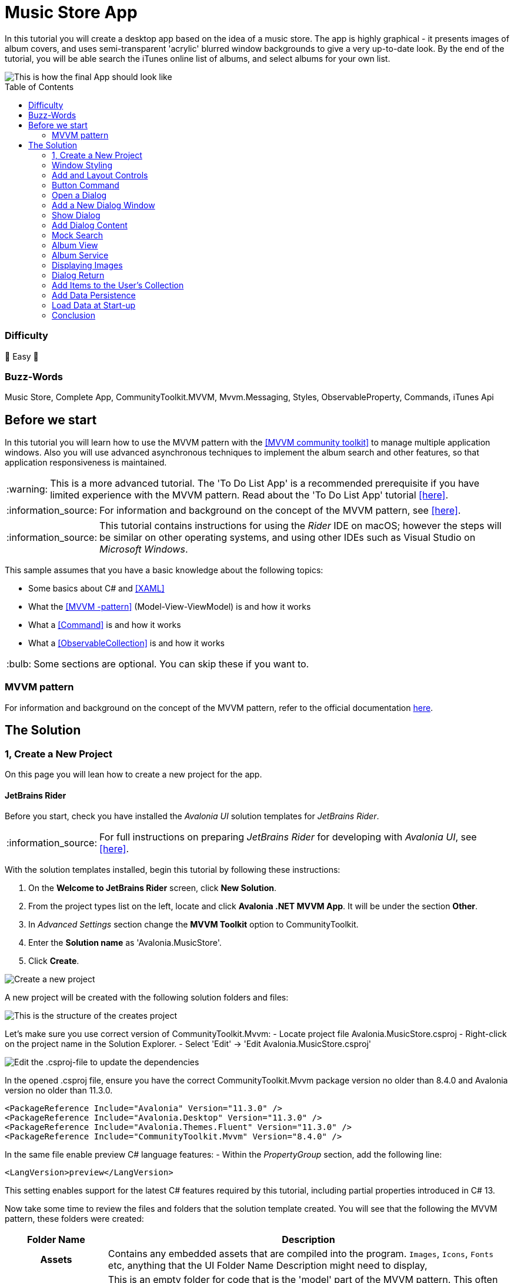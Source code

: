 = Music Store App
// --- D O N ' T    T O U C H   T H I S    S E C T I O N ---
:toc:
:toc-placement!:
:tip-caption: :bulb:
:note-caption: :information_source:
:important-caption: :heavy_exclamation_mark:
:caution-caption: :fire:
:warning-caption: :warning:
// ----------------------------------------------------------



// Write a short summary here what this examples does
In this tutorial you will create a desktop app based on the idea of a music store.  The app is highly graphical - it presents images of album covers, and uses semi-transparent 'acrylic' blurred window backgrounds to give a very up-to-date look. By the end of the tutorial, you will be able search the iTunes online list of albums, and select albums for your own list.

[[final_result,finished app]]
image::_docs/initial_preview.png[This is how the final App should look like]

// --- D O N ' T    T O U C H   T H I S    S E C T I O N ---
toc::[]
// ---------------------------------------------------------


=== Difficulty
// Choose one of the below difficulties. You can just delete the ones you don't need.

🐥 Easy 🐥



=== Buzz-Words

// Write some buzz-words here. You can separate them by ", "

Music Store, Complete App, CommunityToolkit.MVVM, Mvvm.Messaging, Styles, ObservableProperty, Commands, iTunes Api


== Before we start

In this tutorial you will learn how to use the MVVM pattern with the https://learn.microsoft.com/en-us/dotnet/communitytoolkit/mvvm/[[MVVM community toolkit\]] to manage multiple application windows. Also you will use advanced asynchronous techniques to implement the album search and other features, so that application responsiveness is maintained.

WARNING: This is a more advanced tutorial. The 'To Do List App' is a recommended prerequisite if you have limited experience with the MVVM pattern. Read about the 'To Do List App' tutorial link:../../CompleteApps/SimpleToDoList[[here\]].

NOTE: For information and background on the concept of the MVVM pattern, see https://docs.avaloniaui.net/docs/concepts/the-mvvm-pattern/[[here\]].

NOTE: This tutorial contains instructions for using the _Rider_ IDE on macOS; however the steps will be similar on other operating systems, and using other IDEs such as Visual Studio on _Microsoft Windows_.

This sample assumes that you have a basic knowledge about the following topics:

- Some basics about C# and https://docs.avaloniaui.net/docs/get-started/test-drive/[[XAML\]]
- What the link:../../MVVM/BasicMvvmSample[[MVVM -pattern\]] (Model-View-ViewModel) is and how it works
- What a link:../../MVVM/CommandSample[[Command\]] is and how it works
- What a link:https://learn.microsoft.com/en-us/dotnet/api/system.collections.objectmodel.observablecollection-1?view=net-8.0[[ObservableCollection\]] is and how it works

TIP: Some sections are optional. You can skip these if you want to.




// _______ FORMER DOCS::



=== MVVM pattern
For information and background on the concept of the MVVM pattern, refer to the official documentation link:https://docs.avaloniaui.net/docs/concepts/the-mvvm-pattern/[here].


// -- End Former docs
== The Solution

=== 1, Create a New Project

On this page you will lean how to create a new project for the app.

==== JetBrains Rider

Before you start, check you have installed the _Avalonia UI_ solution templates for _JetBrains Rider_.

NOTE: For full instructions on preparing _JetBrains Rider_ for developing with _Avalonia UI_, see https://docs.avaloniaui.net/docs/reference/jetbrains-rider-ide/jetbrains-rider-setup[[here\]].

With the solution templates installed, begin this tutorial by following these instructions:

. On the **Welcome to JetBrains Rider** screen, click **New Solution**.
. From the project types list on the left, locate and click **Avalonia .NET MVVM App**. It will be under the section **Other**.
. In _Advanced Settings_ section change the **MVVM Toolkit** option to CommunityToolkit.
. Enter the **Solution name** as 'Avalonia.MusicStore'.
. Click **Create**.

image::_docs/1_rider_new_proj.png[Create a new project]

A new project will be created with the following solution folders and files:

image::_docs/2_rider_proj_structure.png[This is the structure of the creates project]

Let's make sure you use correct version of CommunityToolkit.Mvvm:
 - Locate project file Avalonia.MusicStore.csproj
 - Right-click on the project name in the Solution Explorer.
 - Select 'Edit' -> 'Edit Avalonia.MusicStore.csproj'

image::_docs/3_rider_update_dependencies.png[Edit the .csproj-file to update the dependencies]

[[prepare-project-for-partial-properties, Setup the project]]
In the opened .csproj file, ensure you have the correct CommunityToolkit.Mvvm package version no older than 8.4.0 and 
Avalonia version no older than 11.3.0.
```xml
<PackageReference Include="Avalonia" Version="11.3.0" />
<PackageReference Include="Avalonia.Desktop" Version="11.3.0" />
<PackageReference Include="Avalonia.Themes.Fluent" Version="11.3.0" />
<PackageReference Include="CommunityToolkit.Mvvm" Version="8.4.0" />
```
In the same file enable preview C# language features:
- Within the _PropertyGroup_ section, add the following line:
```xml
<LangVersion>preview</LangVersion>
```

// TODO: We may want to use nuget package manager here. Need to review this later.  

This setting enables support for the latest C# features required by this tutorial, including partial properties introduced in C# 13.

Now take some time to review the files and folders that the solution template created. You will see that the following the MVVM pattern, these folders were created:

[cols="20h,~"]
|===
| Folder Name |Description 

|Assets
|Contains any embedded assets that are compiled into the program. `Images`, `Icons`, `Fonts` etc, anything that the UI 
Folder Name	Description
might need to display,

|Models
|This is an empty folder for code that is the 'model' part of the MVVM pattern. This often contains everything else the app needs that is not part of the UI. For example: interaction with a database, Web API, or  interfaces with a hardware device. 

|View Models
|This is a folder for all the view models in the project, and it already contains an example. View models contain the application logic in the MVVM pattern. For example: a button is enabled only when the user has typed something; or open a dialog when the user clicks here; or show an error if the user enters too high a number type of logic in this input.

|Views
|This is a folder for all the views in the project, and it already contains the view for the application main window. Views in the MVVM pattern contain only the presentation for the application; that is layout and form, fonts, colors, icons and images. In MVVM they have only enough code to link them to the view model layer. In _Avalonia UI_ there is only enough code to manage windows and dialogs here.
|===


NOTE: To explore the concepts behind the MVVM pattern, and when is appropriate to use it, see https://docs.avaloniaui.net/docs/concepts/the-mvvm-pattern/[[Avalonia-docs\]]

The solution template has created enough files for the application to run. You will meet all of these during the rest of this tutorial.   

==== Run the Project

Press the debug button ( image:_docs/4_rider_debug_button.png[Debug Button] ) top-right of the IDE to compile and run the project.

This will show a window that looks like:

image::_docs/5_first_run.png[First run]

It is a little plain - but you now have a running application, and a blank canvas to start developing with. On the next page you will learn how to add a modern-looking acrylic blur dark background.

=== Window Styling

Now, you will make the main window look modern by applying a dark theme, and an acrylic blur to the window background.

==== Dark Mode

Follow this procedure to style the main window in 'dark' mode:

- Stop the app if it is still running.
- Locate and open the file **App.axaml**.
- In the XAML, change the `RequestedThemeVariant` attribute in the `<Application>` element from "Default" to "Dark"

```xml
<Application ...
    RequestedThemeVariant="Dark">
```

- Now locate and open the **MainWindow.axaml** file in the **/Views** folder.

NOTE: Notice that the preview pane is still showing the window in 'light' mode. The application will require a rebuild for the new mode to show in the preview pane. 

- Click **Build Startup Project** on the **Build** menu.

The preview pane now changes to the dark mode.

image:_docs/6_DarkMode.png[Previewer showing the dark mode]

==== Acrylic Blur

Follow this procedure to style the background of the main window with an acrylic blur:

- Locate and open the **MainWindow.axaml** file in the **/Views** folder.
- Find the end of the opening tag of the `<Window>` element.
- After the `Title="Avalonia.MusicStore"` attribute, add two new attributes as follows:

```xml
<Window ...
        Title="Avalonia.MusicStore"

        TransparencyLevelHint="AcrylicBlur"
        Background="Transparent">
```

- To apply the acrylic effect to the whole window, replace the `<TextBlock>` element in the content zone of the main window with the following XAML for a panel:

```xml
<Window ... >
       <Panel>
           <ExperimentalAcrylicBorder IsHitTestVisible="False">
               <ExperimentalAcrylicBorder.Material>
                   <ExperimentalAcrylicMaterial
                       BackgroundSource="Digger"
                       TintColor="Black"
                       TintOpacity="1"
                       MaterialOpacity="0.65" />
               </ExperimentalAcrylicBorder.Material>
           </ExperimentalAcrylicBorder>
       </Panel>
   </Window>
```

- Click **Debug** (top right of the IDE) to compile and run the project.

image:_docs/7_AcrylicBlur.png[Acrylic materia applied]

Notice that, as expected, the acrylic window effect covers the content zone of the main window. However the effect does not yet extend to the title bar.

WARNING: Note that _Linux_ users can not yet take advantage of the following code due to limitations of the X11 version. The tutorial code will run and the window will still work on _Linux_, but the full effect will not be realised.

Follow this procedure to extend the acrylic blur effect onto the title bar:

- Stop the app if is still running.
- Find the end of the opening tag of the `<Window>` element again.
- Add the `ExtendClientAreaToDecorationsHint` attribute as shown:

```xml
   <Window ...
           TransparencyLevelHint="AcrylicBlur"
           Background="Transparent"

           ExtendClientAreaToDecorationsHint="True">
```

- Click **Debug** to compile and run the project.

image:_docs/8_FullAcrylicWindow.png[Fully acrylic window]

Now you have the acrylic blur effect extending into the title bar.



=== Add and Layout Controls

The main window of the app will eventually show a list of album covers in the user's collection, with a button at its top-right corner to allow the user to add a new album. The button will open a search dialog window to find new albums to add.

On this page you will learn how to layout the main window so that the button appears at its top-right corner, as required.

==== Button Layout

To display a button in the content zone of the main window, follow this procedure:

- Stop the app if it is still running.
- Locate and open the **MainWindow.axaml** file.
- Inside the panel element, add the following XAML for a button. The panel XAML should look like this:

```xml
<Panel>
    <ExperimentalAcrylicBorder IsHitTestVisible="False">
        <ExperimentalAcrylicBorder.Material>
            <ExperimentalAcrylicMaterial
                 BackgroundSource="Digger"
                 TintColor="Black"
                 TintOpacity="1"
                 MaterialOpacity="0.65" />
        </ExperimentalAcrylicBorder.Material>
     </ExperimentalAcrylicBorder>

     <Button Content="Buy Music"/>
</Panel>
```

- Click **Debug** to compile and run the project.

image:_docs/9_Button_added_but_wrong_location.png[Added the button to buy new music.]

You will see the button, but it is in the default position and not at the top-right of the window as required.

Follow this procedure to position the button correctly:

- Stop the app if it is still running
- Wrap the button element in a new panel element.
- Add a margin attribute to the new panel element, with a value of 40. 
- Add horizontal and vertical alignment attributes to the button element, as shown:

```xml
<Panel Margin="40">
  <Button Content="Buy Music" 
          HorizontalAlignment="Right" VerticalAlignment="Top" />
</Panel>
```

You should see all these changes reflected in the preview pane as you add them.

==== Button Icon

Have a look back at the image of the <<final_result>>. You will see that the button shows an icon, and not text (as it currently does). This is actually the Microsoft Store icon from the Fluent Icons collection, and _Avalonia UI_ has definitions for all these for you to use.

To use the Microsoft Store icon, follow this procedure:

- Navigate to the _Avalonia UI_ _GitHub_ to find the list of Fluent Icons at https://avaloniaui.github.io/icons.html
- Use your browser's text search to locate the name of the icon 'store\_microsoft\_regular'. There should be some code similar to:

```xml
<StreamGeometry x:Key="store_microsoft_regular">M11.5 9.5V13H8V9.5H11.5Z M11.5 17.5V14H8V17.5H11.5Z M16 9.5V13H12.5V9.5H16Z M16 17.5V14H12.5V17.5H16Z M8 6V3.75C8 2.7835 8.7835 2 9.75 2H14.25C15.2165 2 16 2.7835 16 3.75V6H21.25C21.6642 6 22 6.33579 22 6.75V18.25C22 19.7688 20.7688 21 19.25 21H4.75C3.23122 21 2 19.7688 2 18.25V6.75C2 6.33579 2.33579 6 2.75 6H8ZM9.5 3.75V6H14.5V3.75C14.5 3.61193 14.3881 3.5 14.25 3.5H9.75C9.61193 3.5 9.5 3.61193 9.5 3.75ZM3.5 18.25C3.5 18.9404 4.05964 19.5 4.75 19.5H19.25C19.9404 19.5 20.5 18.9404 20.5 18.25V7.5H3.5V18.25Z</StreamGeometry>
```

- Copy all of the code for the icon.
- In the Rider solution explorer, right-click the project.
- Click **Add**, then click  **Avalonia Resources**

// TODO: <p><img className="image-medium-zoom" src={MusicStoreAddStylesScreenshot} alt="" /></p>

- Enter the **Name** 'Icons', press enter.
- Locate and open the new **Icons.axaml** file that is created. The XAML will look like this:

```xml
<ResourceDictionary xmlns="https://github.com/avaloniaui"
                    xmlns:x="http://schemas.microsoft.com/winfx/2006/xaml">
    <Design.PreviewWith>
        <!-- Here we can add some controls for the previewer -->
    </Design.PreviewWith>
    
    <!-- Add the resources here. -->

</ResourceDictionary>
```

- Paste your icon code inside the `<ResourceDictionary>`. 

TIP: Remember that each node needs the `x:Key` provided. 

The icons file now looks like this:

```xml
<ResourceDictionary xmlns="https://github.com/avaloniaui"
                    xmlns:x="http://schemas.microsoft.com/winfx/2006/xaml">
    <Design.PreviewWith>
        <Border Padding="20">
            <StackPanel Spacing="5">
                <PathIcon Data="{StaticResource store_microsoft_regular}"></PathIcon>
                <PathIcon Data="{StaticResource music_regular}"></PathIcon>
            </StackPanel>
        </Border>
    </Design.PreviewWith>
    
    <StreamGeometry x:Key="store_microsoft_regular"> [ ... Add the path data here ... ] </StreamGeometry>
    <StreamGeometry x:Key="music_regular"> [ ... Add the path data here ... ] </StreamGeometry>
    
</ResourceDictionary>
```

TIP: Most of the time the path can be also copied from any svg-path.

With a new icons file prepared, you must now include it in your app.

Follow this procedure to include the icons file:

- Locate and open the **App.axaml** file.
- Add a `<ResourceDictionary>` element with a `<ResourceInclude>` as shown:

```xml
<Application.Resources>
    <ResourceDictionary>
        <ResourceDictionary.MergedDictionaries>
            <ResourceInclude Source="avares://Avalonia.MusicStore/Icons.axaml" />            
        </ResourceDictionary.MergedDictionaries>
    </ResourceDictionary>
</Application.Resources>
```

You need to build the application so that the icons become available to the preview pane.

To change the button from text to icon content, follow this procedure:

- Locate and open the **MainWindow.axaml** file.
- Alter the XAML for the button, as shown:

```xml
<Button HorizontalAlignment="Right" VerticalAlignment="Top">       
    <PathIcon Data="{StaticResource store_microsoft_regular}" /> 
</Button>
```

- Click **Debug** to compile and run the project.

image:_docs/10_Button_with_icon.png[Button with icon]

=== Button Command

So far in this tutorial, you have altered only files from the view part of the MVVM pattern (for the main window and app). In this section you will learn how to link the button in the view for the main window, to a command in the view model. This will cause user interaction with the view (in this case a button click) to have an effect in the application logic of the view model.

When you develop with _Avalonia UI_ and the MVVM pattern, the solution template will give you a choice of MVVM toolkits. This tutorial now uses _CommunityToolkit.Mvvm_, and the solution template has already added the necessary packages.

==== RelayCommand

The first step in linking the view and view model is to make the view model able to accept a command. You will achieve this by adding a method to the main window view model and decorating it with the `[RelayCommand]` attribute, which will generate a bindable `ICommand` property, which can be referenced from your view.
Follow this procedure:

- Stop the app if it is still running.
- Locate and open the **MainWindowViewModel.cs** file in the **/ViewModels** folder.
- Delete the existing content of the class, and add the code shown:

```csharp
using CommunityToolkit.Mvvm.ComponentModel;
using CommunityToolkit.Mvvm.Input;
using System.Threading.Tasks;

namespace Avalonia.MusicStore.ViewModels
{
    public partial class MainViewModel : ObservableObject
    {
        public MainViewModel()
        {
            // ViewModel initialization logic.
        }

        [RelayCommand]
        private async Task AddAlbumAsync()
        {
            // Code here will be executed when the button is clicked.
        }
    }
}
```
==== How it works
The `[RelayCommand]` attribute generates a public property for you at compile time named `AddAlbumCommand`, which implements `ICommand`.

This means that even though you only wrote a method named `AddAlbumAsync`, Avalonia's data-binding system can bind directly to `AddAlbumCommand` in your AXAML — without you writing any boilerplate command logic.

- Now place a debug breakpoint at the opening curly brace inside the `AddAlbumAsync()` method.

To complete the link from the view to your new `AddAlbumAsync` view model property, you will add a data binding to the button.

NOTE: For more information about the concept of data binding, see https://docs.avaloniaui.net/docs/basics/data/data-binding[[here\]].

To add the button data binding, follow this procedure:

- Locate and open the **MainWindow.axaml** file.
- Find the XAML for the button and add the command attribute and binding, as shown:

```xml
<Button HorizontalAlignment="Right" VerticalAlignment="Top"
        Command="{Binding AddAlbumCommand}">
    <PathIcon Data="{StaticResource store_microsoft_regular}"/>
</Button>
```

==== Why it is `AddAlbumCommand`?
The `[RelayCommand]` attribute automatically generates command properties based on your method names. If your method name ends with _Async_, the generator removes the _Async_ suffix and appends _Command_ to form the property name.
If the method returns a Task, `[RelayCommand]` automatically generates an `IAsyncRelayCommand` instead of a regular `IRelayCommand`, giving you full support for asynchronous execution.
This means:
- If your method is named `AddAlbumAsync`, the generated property will be called `AddAlbumCommand`.
- If your method is named `AddAlbum`, it also becomes `AddAlbumCommand`.

NOTE: Learn more about asynchronous `RelayCommand` generation in https://learn.microsoft.com/en-us/dotnet/communitytoolkit/mvvm/generators/relaycommand#asynchronous-commands[[the official docs\]].

The `Command` property of an _Avalonia UI_ button determines what happens when the button is clicked. In this case it binds to the `AddAlbumCommand` generated in your view model, causing the `AddAlbumAsync` method to run.

- Click **Debug** to compile and run the project.
- Click the icon button.

You will see the app stop executing at the breakpoint you previously set in the view model.


=== Open a Dialog

On this page you will learn how to open dialog window in your app and exchange data between windows using Mvvm.Messaging. The dialog will be used to search for and select an album to add to a list in the main window.

Several messages will be used in your app:

PurchaseAlbumMessage:: sent by the main view model to request the dialog window be shown and await a result.
MusicStoreClosedMessage:: sent by the dialog's view model when the user selects an album, to return the result and close the dialog.
CheckAlbumAlreadyExistsMessage:: sent by the dialog's view model before sending the `MusicStoreClosedMessage` to the main view model in order to make sure the album is not yet present. This part is optional 
NotificationMessage:: sent by the main view model to display a notification, for example when an album was bought successfully. This part is optional.

Below is a diagram showing the message flow between the components that you are going to implement in the next steps:

// Todo: think about this part further. Maybe a SVG is better suited? 
```mermaid
graph TD;
    A[MainWindowViewModel] -->|Send PurchaseAlbumMessage| B(MainWindow)
    B -->|Show MusicStoreWindow<br>await AlbumViewModel| C[MusicStoreWindow]
    C -->|BuyMusic| D[MusicStoreViewModel]
    D -->|Send MusicStoreClosedMessage<br>with SelectedAlbum| C
    C -->|Close dialog<br>return SelectedAlbum| B
    B -->|Reply with AlbumViewModel| A
```

=== Add a New Dialog Window

There is nothing special about a window view file that makes it into a dialog; that is up to the way in which the window is controlled by the app. You will use Avalonia UI features and _CommunityToolkit.Mvvm_ to manage this. So the first step is to create a new window for the app.

To create a new window, follow this procedure:

- Stop the app if it is still running.
- In the solution explorer, right-click the **/Views** folder and then click **Add**.
- Click **Avalonia Window**.
- When prompted for the name, type 'MusicStoreWindow'
- Press enter.

image:_docs/11_add_new_window.png[Add a new window]

==== Dialog Window Styling

To style the new dialog window so that it matches the main window, follow this procedure:

- Locate and open the **MusicStoreWindow.axaml** file.
- Change this code as follows to add the acrylic blur background, extended into the title bar (as before) as shown:

```xml
<Window xmlns="https://github.com/avaloniaui"
        xmlns:x="http://schemas.microsoft.com/winfx/2006/xaml"
        xmlns:d="http://schemas.microsoft.com/expression/blend/2008"
        xmlns:mc="http://schemas.openxmlformats.org/markup-compatibility/2006"
        mc:Ignorable="d" d:DesignWidth="800" d:DesignHeight="450"
        x:Class="Avalonia.MusicStore.Views.MusicStoreWindow"
        Title="MusicStoreWindow"
        TransparencyLevelHint="AcrylicBlur"
        ExtendClientAreaToDecorationsHint="True">
    <Panel>
        <ExperimentalAcrylicBorder IsHitTestVisible="False">
            <ExperimentalAcrylicBorder.Material>
                <ExperimentalAcrylicMaterial
                    BackgroundSource="Digger"
                    TintColor="Black"
                    TintOpacity="1"
                    MaterialOpacity="0.65" />
            </ExperimentalAcrylicBorder.Material>
        </ExperimentalAcrylicBorder>

        <Panel Margin="40">

        </Panel>
    </Panel>
</Window>
```

==== Dialog Input and Output

The application logic for the dialog will be controlled by its own view model. This will be created and linked to the dialog window view whenever the dialog is to be shown.

Similarly, the result of the users interaction with the dialog will eventually have to be passed back to the application logic for the main window for processing.

At this stage you will create two empty view model classes to act as placeholders for the dialog view model, and the dialog return (selected album) object. To create these view models, follow this procedure:

- In the solution explorer, right-click the **/ViewModels** folder and then click **Add**.
- Click **Class**.
- Name the class 'MusicStoreViewModel' and click **Add**.
- Right-click again the **/ViewModels** folder and then click **Add** a second time.
- Click **Class**.
- Name the class 'AlbumViewModel' and click **Add**.

=== Show Dialog

Now that you have a new window `MusicStoreWindow` and the corresponding view models `MusicStoreViewModel` and `AlbumViewModel`.
You are going to complete the logic so that:

* The main window view model sends a message requesting the dialog to be shown.
* The main window view receives that message, opens the dialog, and returns the result.

Below is how this works step-by-step using the CommunityToolkit.Mvvm messaging API.

==== Define the PurchaseAlbumMessage
- In the project root directory create new folder **/Messages** 
- In the newly created **/Messages** folder add a class **PurchaseAlbumMessage**.

First, you are going to define a message class called `PurchaseAlbumMessage` that carries an `AlbumViewModel` response. 
This message will be sent by the view model when it needs to show the dialog.

- Open **PurchaseAlbumMessage.cs** and add the following code there:

```csharp
using Avalonia.MusicStore.ViewModels;
using CommunityToolkit.Mvvm.Messaging.Messages;

namespace Avalonia.MusicStore.Messages;

public class PurchaseAlbumMessage : AsyncRequestMessage<AlbumViewModel?>;

```
_`AsyncRequestMessage<T>`_ lets you send a request and await a reply of type T (in our case, AlbumViewModel?).

==== Register the Message Handler in  MainWindow
In _MainWindow.axaml.cs_ register a handler for `PurchaseAlbumMessage`. This handler runs whenever the view model sends that message. Its job is to:

- Create the dialog window.
- Assign `MusicStoreViewModel` as its DataContext.
- Call `ShowDialog<AlbumViewModel?>` and pass the result back via m.Reply(...).

Open _MainWindow.axaml.cs_ and add the following code into MainWindow constructor:
```csharp
        public MainWindow()
        {
            InitializeComponent();

            if (Design.IsDesignMode)
                return;
            
            // Whenever 'Send(new PurchaseAlbumMessage())' is called, invoke this callback on the MainWindow instance:
            WeakReferenceMessenger.Default.Register<MainWindow, PurchaseAlbumMessage>(this, static (w, m) =>
            {
                // Create an instance of MusicStoreWindow and set MusicStoreViewModel as its DataContext.
                var dialog = new MusicStoreWindow
                {
                    DataContext = new MusicStoreViewModel()
                };
                // Show dialog window and reply with returned AlbumViewModel or null when the dialog is closed.
                m.Reply(dialog.ShowDialog<AlbumViewModel?>(w));
            });
        }
```

==== Send the Message from the ViewModel
Now, update the `AddAlbumAsync()` method inside `MainWindowViewModel` to send `PurchaseAlbumMessage` when the user clicks on the store button.
- Open **MainWindowViewModel.cs**
- Locate the `AddAlbumAsync()` method that we added in the previous steps.
- Edit `AddAlbumAsync()` as shown:
```csharp
[RelayCommand]
private async Task AddAlbumAsync()
{
    // Send the message to the previously registered handler and await the selected album
    var album = await WeakReferenceMessenger.Default.Send(new PurchaseAlbumMessage());
}
```
Now:
- Click **Debug** to compile and run the project.
- Click the icon button.

It all works - but the dialog window opens at the same size as the main window, and offset from it.

==== Dialog Position and Size

In the last step here, you will make the dialog smaller that the main window, and open centered on it. You will also make the main window open in the center of the user's screen.

Follow this procedure:

- Stop the app if it is still running.
- Locate and open the **MainWindow.axaml** file.
- Add an attribute to the `<Window>` element to set the start-up position:

```xml
<Window ...
    WindowStartupLocation="CenterScreen">
```

- Locate and open the **MusicStoreWindow.axaml** file.
- Add attributes for the width and height of the dialog, set at 1000 and 550 respectively.
- Add the start-up position attribute set to `CenterOwner`, as shown:

```xml
<Window ...
    Width="1000" Height="550"
    WindowStartupLocation="CenterOwner">
```

- Click **Debug** to compile and run the project.
- Click the icon button.

image:_docs/12_opened_dialog.png[dialog window shows up for the first time]

The dialog window is now opened centered inside the main window.


=== Add Dialog Content

Now you will learn how to add some content to the dialog window. This will be some controls for the search and a dialog close button; together with a list of placeholders for the album covers - these will eventually be loaded as the results of the search.

To arrange the dialog controls, you will use the dock panel layout control, that is part of the _Avalonia UI_ built-in controls. This will keep the search controls at the top of the dialog, and the button at the bottom, whatever the height. The list will be the 'fill' area of the dock panel, so it will always take up all the remaining content zone.

image:_docs/13_search_album_dialog_sketch.png[A sketch showing how the dialog window will be laid out]

NOTE: For full information on the dock panel control, see the reference https://docs.avaloniaui.net/docs/reference/controls/dockpanel[[here\]].

The dock panel itself will be located on an _Avalonia UI_ user control. This is so the code that shows the dialog can be separated from the code that operates the controls within the dialog.

NOTE: This is a common pattern of UI Composition, to read about this concept, see https://docs.avaloniaui.net/docs/concepts/ui-composition[[here\]].

Follow this procedure to add the user control and constituent controls for the dialog:

- Stop the app if it is still running.
- In the solution explorer, right-click the **/Views** folder and then click **Add**.
- Click **Avalonia User Control**.
- When prompted for the name, type 'MusicStoreView'.
- Press enter.
- Alter the XAML for the user control's content zone as follows:

```xml
<UserControl ... >
  <DockPanel>
    <StackPanel DockPanel.Dock="Top">
      <TextBox Watermark="Search for Albums...." />
      <ProgressBar IsIndeterminate="True"  />
    </StackPanel>
      <Button Content="Buy Album" 
              DockPanel.Dock="Bottom" 
              HorizontalAlignment="Center" />
      <ListBox/>
  </DockPanel>
</UserControl>
```

Inside the dialog the user will be able to search for albums, but this will use a Web API, and may take some time to return. It is for this reason that you have added a progress bar. The progress bar will be active during the search - to provide visual feedback to the user.

Also, to ensure that the app remains responsive during the search, you will implement the operation itself as both asynchronous and cancellable. You will add this functionality later in the tutorial.

Now the next step is for you to add the new user control to the content zone of the dialog window.

To add the user control, follow this procedure:

- Locate and open the **MusicStoreWindow.axaml** file.
- Add the namespace for the views to the `<Window>` element:

```xml
<Window ...
        xmlns:views="using:Avalonia.MusicStore.Views" >    
```

- Inside the panel element, add an element for new user control:

```xml
<Panel Margin="40">
   <views:MusicStoreView/>
</Panel>
```

You will see the controls appear in the preview pane.


=== Mock Search

In this section you will create the view model for the album search feature, and then bind it to the controls on the new user control. At this stage you will use a mock of the search itself, so that you can concentrate on the view model.

==== MVVM Toolkit View Model

The _CommunityToolkit.Mvvm_ framework provides _Avalonia UI_ with support for its data binding system. You add this support by deriving your view model from the `ObservableObject` class, via the `ViewModelBase` class that was added to your project at the start, by the solution template.

Follow this procedure to derive from the `ObservableObject` class:

- Locate and open the **MusicStoreViewModel.cs** file.
- Add the code to derive the class from `ViewModelBase` and make the class `partial`.

```csharp
namespace Avalonia.MusicStore.ViewModels
{
    public partial class MusicStoreViewModel : ViewModelBase
    {
    }
}
```
This setup allows you to use attributes like `[ObservableProperty]`, which automatically generate backing fields and property change notifications needed for UI binding.

NOTE: You can learn more about `[ObservableProperty]` and `INotifyPropertyChanged` https://docs.avaloniaui.net/docs/guides/data-binding/inotifypropertychanged[[here\]].

At this stage, you will create two properties for the search application logic:

* A text string that is the search criteria,
* A Boolean that indicates whether the search is busy.

Add the following properties using the  `[ObservableProperty]` attribute:

```csharp
using CommunityToolkit.Mvvm.ComponentModel;

namespace Avalonia.MusicStore.ViewModels
{
    public partial class MusicStoreViewModel : ViewModelBase
    {
       [ObservableProperty] public partial string? SearchText { get; set; }
        
       [ObservableProperty] public partial bool IsBusy { get; private set; }
    }
}
```
NOTE: Note that the partial property syntax was introduced in C# 13 Community Toolkit 8.4, visit <<prepare-project-for-partial-properties>> for correct setup.

==== Data Binding

Next you will add a data binding to link the view to the view model. The text box will be bound to the search text, and whether the progress bar is visible to the user will  be bound to the Boolean.

Follow this procedure to add data binding to the view:

- Locate and open the **MusicStoreView.axaml** file.
- Add the binding expressions shown:

```xml
<UserControl ...
    xmlns:vm="clr-namespace:Avalonia.MusicStore.ViewModels"
    x:DataType="vm:MusicStoreViewModel">
    <!-- ... -->
    <DockPanel>
      <StackPanel DockPanel.Dock="Top">
          <TextBox Watermark="Search for Albums...." Text="{Binding SearchText}" />
        <ProgressBar IsIndeterminate="True" IsVisible="{Binding IsBusy}" />
      </StackPanel>
      <Button Content="Buy Album"
              DockPanel.Dock="Bottom"
              HorizontalAlignment="Center" />
      <ListBox/>
    </DockPanel>
    <!-- ... -->
</UserControl>
```

==== Album Search and Selection

Your next step is to create the music store view model properties needed to process albums. These are:

* a collection of album view models to represent the albums that the search might find,
* and a property to hold an album if the user selects one.

Here you will use the `ObservableCollection` - this is a collection is capable of notification, and it is provided by the .NET framework.

Follow this procedure to add the above properties:

- Locate and open the **MusicStoreViewModel.cs** file.
- Add the following code to the class:

```csharp
[ObservableProperty] public partial AlbumViewModel? SelectedAlbum { get; set; }

public ObservableCollection<AlbumViewModel> SearchResults { get; } = new();
```

Next to bind these properties to the list box in the view, follow this procedure:

- Locate and open the **MusicStoreView.axaml** file.
- Add the binding expressions shown to the `<ListBox>` element:

```xml
<ListBox ItemsSource="{Binding SearchResults}" SelectedItem="{Binding SelectedAlbum}" />
```

==== Mock Data

Now, to test the app at this stage, you will add some mock data directly to the view model.

Follow this procedure:

- Locate and open the **MusicStoreViewModel.cs** file again.
- Add a constructor to the class, as shown:

```csharp
public MusicStoreViewModel()
{
    SearchResults.Add(new AlbumViewModel());
    SearchResults.Add(new AlbumViewModel());
    SearchResults.Add(new AlbumViewModel());
}
```

- Click **Debug** to compile and run the project.

image::_docs/14_mock_search_preview.png[Moch search preview]
<p><img className="image-medium-zoom" src={MusicStoreMockSearchScreenshot} alt="" /></p>

This shows that the data binding from the list to the album collection in the view model is working, but the view is not graphical yet. 


=== Album View

In this paragraph you will continue developing the search results list for the app by replacing the text currently shown with graphical album tiles.

==== Icon Resource

The first step here is to add a resource for the 'music note' icon. You will use this to act as a placeholder icon for the album covers in the app - they will eventually be replaced by the downloaded album cover artwork. 

To add the music note icon resource, follow this procedure:

- Stop the app if it is still running.
- Navigate to the _Avalonia UI_ _GitHub_ to find the list of Fluent Icons at https://avaloniaui.github.io/icons.html
- Use your browser's text search to locate the name of the icon 'music_regular'. There should be some code similar to:

```xml
<StreamGeometry x:Key="music_regular">M11.5,2.75 C11.5,2.22634895 12.0230228,1.86388952 12.5133347,2.04775015 L18.8913911,4.43943933 C20.1598961,4.91511241 21.0002742,6.1277638 21.0002742,7.48252202 L21.0002742,10.7513533 C21.0002742,11.2750044 20.4772513,11.6374638 19.9869395,11.4536032 L13,8.83332147 L13,17.5 C13,17.5545945 12.9941667,17.6078265 12.9830895,17.6591069 C12.9940859,17.7709636 13,17.884807 13,18 C13,20.2596863 10.7242052,22 8,22 C5.27579485,22 3,20.2596863 3,18 C3,15.7403137 5.27579485,14 8,14 C9.3521238,14 10.5937815,14.428727 11.5015337,15.1368931 L11.5,2.75 Z M8,15.5 C6.02978478,15.5 4.5,16.6698354 4.5,18 C4.5,19.3301646 6.02978478,20.5 8,20.5 C9.97021522,20.5 11.5,19.3301646 11.5,18 C11.5,16.6698354 9.97021522,15.5 8,15.5 Z M13,3.83223733 L13,7.23159672 L19.5002742,9.669116 L19.5002742,7.48252202 C19.5002742,6.75303682 19.0477629,6.10007069 18.3647217,5.84393903 L13,3.83223733 Z</StreamGeometry>
```

- Copy all of the code for the icon.
- Locate and open the **Icons.axaml** file that you created earlier.
- Paste the copied`<StreamGeometry>` element inside `<Resources>` element.

==== Album View

The next step is to create a graphical 'tile' view for an album. You will then cause this to be used instead of the text that currently shows for each album in the list.

To create the graphical 'tile' view, follow this procedure:

- In the solution explorer, right-click the **/Views** folder and then click **Add**. 
- Click **Avalonia User Control**.
- When prompted for the name, type 'AlbumView'.
- Press enter.
- Add the attribute `Width="200"` to the `<UserControl>` element.
- Alter the XAML for the user control's content zone as follows:

```xml
<StackPanel Spacing="5" Width="200">
    <Border CornerRadius="10" ClipToBounds="True">
        <Panel Background="#7FFF22DD">
            <Image Width="200" Stretch="Uniform" />
            <Panel Height="200">
                <PathIcon Height="75" Width="75" Data="{StaticResource music_regular}" />
            </Panel>
        </Panel>
    </Border>    
</StackPanel>
```

The preview pane will now show the new tile view with the music note icon placed in the center.

==== View Locator

The album view model will eventually contain data for the name of an album, the artist, and its downloaded cover art, but at this stage you will continue to use just the placeholder music note icon. 

As you saw on the last page, at this point the album list currently just shows the (fully qualified) name of the album view model class.

image:_docs/15_Album_view_before_template.png[Album view before template]

In this step you will be using the view locator class (**ViewLocator.cs** file) that was added to the project by the solution template. This class was registered (by the solution template) as a data template at the highest level in the app in the **App.axaml** file. The data template registration looks like this:

```xml
<Application ...
             xmlns:local="using:Avalonia.MusicStore"
             ... >
    <Application.DataTemplates>
        <local:ViewLocator/>
    </Application.DataTemplates>
    ...
</Application>
```

The view locator can therefore always be found by _Avalonia UI,_ when it searches for a data template.

NOTE: For more details about the **data template** concept, see https://docs.avaloniaui.net/docs/concepts/templates/[[here\]].

The view locator acts as a data template for a view model (in this case the album view model) under the conditions that:

* the view model inherits from the `ViewModelBase` class,
* and there is a view that exists with the same base name.

The view `AlbumView` and the view model `AlbumViewModel` already have the same base name 'Album' and the view `AlbumView` exists. So the only remaining condition for the view locator to work is that the view model has to inherit from the `ViewModelBase` class.

Follow this procedure:

- Locate and open the **AlbumViewModel.cs** file you created earlier.
- Add the code for the class to inherit from `ViewModelBase` as shown and make the class `partial`:

```csharp
public partial class AlbumViewModel : ViewModelBase
{        
}
```

- Click **Debug** to compile and run the project.
- Click the icon button.

image:_docs/16_Album_view_stack_layout.png[Album view with stack panel]

The view locator is finding the view `AlbumView` to use as a data template for the list items.

==== List Items Panel Template

In this step you will tidy up the list display so that the album covers wrap around to fill all the space available.

A list box has a property that contains a template control for laying out the list items. By default this is a stack panel. To make the album covers wrap around to fill all the space, you can change the panel template to be a wrap panel.

You will also add some style attributes to the list box.

To tidy up the list, follow this procedure:

- Stop the app if it is still running.
- Locate and open the **MusicStoreView.axaml** file.
- Expand the `<ListBox>` element so that it has start and end tags.
- Add the `<ListBox.ItemsPanel>` XAML shown:

```xml
<ListBox ItemsSource="{Binding SearchResults}" SelectedItem="{Binding SelectedAlbum}"
    Background="Transparent" Margin="0 20">
    <ListBox.ItemsPanel>
        <ItemsPanelTemplate>
            <WrapPanel />
        </ItemsPanelTemplate>
    </ListBox.ItemsPanel>
</ListBox>
```

- Click **Debug** to compile and run the project.
- Click the icon button.

image:_docs/17_Album_view_wrap_layout.png[Album view with wrap layout]

=== Album Service

Below, you will add some business logic to the app. This will allow you to replace the mock data and get some real album data from the search. This business logic code forms the 'Model' part of the MVVM pattern.

To implement a real album search in the app, you will use a _NuGet_ package that can call the _Apple iTunes_ Web API album search.

Firstly, let's remove the constructor for mock search that we will not need anymore. 
- Go to **MusicStoreViewModel.cs** file.
- Remove constructor.
```csharp
public MusicStoreViewModel()
{
    SearchResults.Add(new AlbumViewModel());
    SearchResults.Add(new AlbumViewModel());
    SearchResults.Add(new AlbumViewModel());
}
```
This constructor was only used for testing the UI with mock data and is no longer needed.

==== Apple Web API Package

Follow this procedure to add the required _NuGet_ package:

- Stop the app if it is still running.
- Right-click the project.
- Click **Manage NuGet Packages**.

image:_docs/18_iTunes_search_nuget.png[iTunes-API nuget package]

- Type 'itunes' in the search box (top-left).
- Click **iTunesSearch**, then click **Install**.

==== MVVM Model

In this tutorial the application is simple, and you can implement the business services required for the 'Model' part of the MVVM pattern, in one class. This class will contain both the data model for an album, and the method needed for the search.

Follow this procedure to add the album business logic:

- In the solution explorer, right-click the **/Models** folder and then click **Add**. 
- Click **Class**.
- When prompted for the name, type 'Album'.
- Add the following code:

```csharp
using iTunesSearch.Library;
using System.Collections.Generic;
using System.Linq;
using System.Threading.Tasks;

namespace Avalonia.MusicStore.Models
{
    public class Album
    {
        private static iTunesSearchManager s_SearchManager = new();

        public string Artist { get; set; }
        public string Title { get; set; }
        public string CoverUrl { get; set; }

        public Album(string artist, string title, string coverUrl)
        {
            Artist = artist;
            Title = title;
            CoverUrl = coverUrl;
        }

        public static async Task<IEnumerable<Album>> SearchAsync(string? searchTerm)
        {
            if (string.IsNullOrWhiteSpace(searchTerm))
            {
                return Enumerable.Empty<Album>();
            }
            
            var query = await s_SearchManager.GetAlbumsAsync(searchTerm)
                .ConfigureAwait(false);
                
            return query.Albums.Select(x =>
                new Album(x.ArtistName, x.CollectionName, 
                    x.ArtworkUrl100.Replace("100x100bb", "600x600bb")));
        }
    }  
}
```

==== Album View Model

In order to display the data from the Web API for each album (data model) in the search results list, you will create an album view model, and this will be bound to the album view (tile) for display.

Your album view model is currently empty. It will need to be able to store the album data from the search, and have some properties for the artist name and album title. These will then be bound to the view for display.

In this step you will use a common pattern for the dependent relationship between a view model and a (business logic) model. This is where the view model contains an instance of the data model, and then exposes certain of its properties, as required for display.

Follow this procedure to prepare the album view model:

- Locate and open the **AlbumViewModel.cs** file.
- Add the code as shown:

```csharp
private readonly Album _album;

public AlbumViewModel(Album album)
{
    _album = album;
}

public string Artist => _album.Artist;

public string Title => _album.Title;
```

Note that as the view model properties will not change in the UI during runtime, they have no setter and a plain getter.

==== Start the Search

In this step, you’ll add the ability to search for albums in real-time as the user types in the music store dialog. When it finishes, the search places its results in the observable collection `SearchResults`. This collection is already bound to the list box, so with a small adjustment to the album view, the results of the search will display as the tiles you prepared earlier.  

Follow this procedure to trigger the search with a short delay when the search text changes:
- Locate and open the **MusicStoreView.axaml** file.
- Find the line with SearchText binding and add a Delay property as shown below:
```xml
<TextBox Watermark="Search for Albums...." Text="{Binding SearchText, Delay=400}" />
```
`Delay=400` ensures that input is only propagated to the view model after the user pauses for 400ms, preventing unnecessary search calls.

Now:
- Locate and open the **MusicStoreViewModel.cs** file.
- Add the following method there:

```csharp
partial void OnSearchTextChanged(string? value)
{
    _ = DoSearch(SearchText);
}
```
This method is automatically called whenever the SearchText property changes.

- Add `DoSearch` implementation:
```csharp
private async Task DoSearch(string? term)
{
    IsBusy = true;
    SearchResults.Clear();

    var albums = await Album.SearchAsync(term);

    foreach (var album in albums)
    {
        var vm = new AlbumViewModel(album);
        SearchResults.Add(vm);
    }

    IsBusy = false;
}
```
This method:
- Sets a busy flag to show the loading spinner in the UI.
- Clears existing results.
- Calls the album model's `SearchAsync` method to fetch data from the iTunes API.
- Wraps each result in an `AlbumViewModel` and adds it to `SearchResults`.

Now your **MusicStoreViewModel** file should now look like this:
```csharp
using System;
using System.Collections.ObjectModel;
using System.Linq;
using System.Threading;
using System.Threading.Tasks;
using Avalonia.MusicStore.Messages;
using Avalonia.MusicStore.Models;
using CommunityToolkit.Mvvm.ComponentModel;
using CommunityToolkit.Mvvm.Input;
using CommunityToolkit.Mvvm.Messaging;

namespace Avalonia.MusicStore.ViewModels
{
    public partial class MusicStoreViewModel : ViewModelBase
    {
        [ObservableProperty]
        public partial string? SearchText { get; set; }

        [ObservableProperty]
        public partial bool IsBusy { get; private set; }

        [ObservableProperty]
        public partial AlbumViewModel? SelectedAlbum { get; set; }

        public ObservableCollection<AlbumViewModel> SearchResults { get; } = new();

        private async Task DoSearch(string? term)
        {
            IsBusy = true;
            SearchResults.Clear();

            var albums = await Album.SearchAsync(term);

            foreach (var album in albums)
            {
                var vm = new AlbumViewModel(album);
                SearchResults.Add(vm);
            }

            IsBusy = false;
        }

        partial void OnSearchTextChanged(string value)
        {
            _ = DoSearch(SearchText);
        }
    }
}
```

==== Bind the Album View

Your work on the previous page to format the album 'tile' view did not add any way to display the text results of the search.

Follow this procedure to add the album name and artist name to the tile:

- Locate and open the **AlbumView.axaml** file.
- Add the two text block controls with their data bindings, as shown:
- To have compiled binding working, you need to indicate the datatype used in the view : `AlbumViewModel`.

```xml
<UserControl ...
  xmlns:vm="using:Avalonia.MusicStore.ViewModels"
  x:DataType="vm:AlbumViewModel" >

  <StackPanel Spacing="5" Width="200">
    <Border CornerRadius="10" ClipToBounds="True">
      <Panel Background="#7FFF22DD">
        <Image Width="200" Stretch="Uniform" />
        <Panel Height="200">
          <PathIcon Height="75" Width="75" Data="{StaticResource music_regular}" />
        </Panel>
      </Panel>
    </Border>
    <TextBlock HorizontalAlignment="Center" Text="{Binding Title}"/>
    <TextBlock HorizontalAlignment="Center" Text="{Binding Artist}"/>
  </StackPanel>
</UserControl>
```

- Click **Debug** to compile and run the project.
- Click the icon button.
- Type some search text.

image:_docs/19_Album_search_results.png[Search results example]


=== Displaying Images

You will now learn how to retrieve the cover art bitmap for each album in the search results. You will then be able to display the image on each album tile view instead of the placeholder note icon.

==== Album Service

Your first step is to modify the business service to retrieve the album cover art from the _Apple iTunes_ Web API.

Follow this procedure to get the album cover art from the Web API:

- Stop the app if it is still running.
- Locate and open the **Album.cs** file in the **/Models** folder.
- Add the code as shown:

```csharp
private static HttpClient s_httpClient = new();
private string CachePath => $"./Cache/{SanitizeFileName(Artist)} - {SanitizeFileName(Title)}";

public async Task<Stream> LoadCoverBitmapAsync()
{
    if (File.Exists(CachePath + ".bmp"))
    {
        return File.OpenRead(CachePath + ".bmp");
    }
    else
    {
        var data = await s_httpClient.GetByteArrayAsync(CoverUrl);
        return new MemoryStream(data);
    }
}

private static string SanitizeFileName(string input)
{
    foreach (var c in Path.GetInvalidFileNameChars())
    {
        input = input.Replace(c, '_');
    }
    return input;
}
```

Method `LoadCoverBitmapAsync()` returns a stream that can be used to load a bitmap from, either from a cache file or from the API.
Method  `SanitizeFileName()` sanitizes input to replace characters that cannot be used in the file name with `_`.

NOTE: Note that the cache is not active at this time, you will implement it later in the tutorial.

- So that you will see as soon as the cache becomes active, place a debug breakpoint at the following line:

```csharp
return File.OpenRead(CachePath + ".bmp");
```

==== Album View Model

In this step , you will add a property to the album view model to store the cover art as a bitmap.

WARNING: Please note that you must reference `Avalonia.Media.Imaging` in the album view model because you must use the _Avalonia UI_ bitmap here, and **not** the .NET `System.Bitmap`.

Follow this procedure to update the album view model:

- Locate and open the **AlbumViewModel.cs** file.
- Add the `using Avalonia.Media.Imaging;` reference.
- Add the extra code for the album cover, as shown:

```csharp
using Avalonia.Media.Imaging;
using System.Threading.Tasks;
using CommunityToolkit.Mvvm.ComponentModel;
...

public partial class AlbumViewModel : ViewModelBase
{
    ...
    
    [ObservableProperty] public partial Bitmap? Cover { get; private set; }
    
    public async Task LoadCover()
    {
        await using (var imageStream = await _album.LoadCoverBitmapAsync())
        {
            Cover = await Task.Run(() => Bitmap.DecodeToWidth(imageStream, 400));
        }
    }
}   
```

Take some time to examine this code because it gives an insight into manipulating images with _Avalonia UI._ For example, the above uses the `DecodeToWidth` method to convert the image stream for display in _Avalonia UI_. This method can convert a stream for a large high resolution image into a smaller bitmap, at a specified width and while maintaining the aspect ratio.

This means that you will not waste large amounts of memory to display the album cover art, even though the Web API returns quite large files.

Also notice how the `LoadCover` method is coded to run asynchronously, and on a background thread. This is so that the UI thread does not get blocked and make the UI unresponsive.

==== Load Cover Art

In this step you will alter the album search (in the music store view model) so that the cover art is loaded for each album that is found. To maintain the responsiveness of the app, you will make this process both asynchronous and cancellable.

Firstly, you will need to add a method that can start loading the album covers whenever search results are returned. You will make this method asynchronous and cancellable.

To add the method to load album cover art, follow this procedure:

- Locate and open the **MusicStoreViewModel.cs** file.
- Add the code as shown:

```csharp
private async void LoadCovers(CancellationToken cancellationToken)
{
    foreach (var album in SearchResults.ToList())
    {
        await album.LoadCover();
        if (cancellationToken.IsCancellationRequested)
        {
            return;
        }
    }
}
```

WARNING: Important note: this method iterates through a **copy** of the search results collection  (created by the `ToList` method). This is because it runs asynchronously on its own thread, and the original  results collection could get changed at any time by another thread.

The cancellation token argument will allow you to stop the method loading album covers whenever needed.

==== Cancellable Image Load

In this step you will call the `LoadCovers` method in the `DoSearch` method (in the music store view model) but with full cancellation management.

Follow this procedure:

- Add this field to the **MusicStoreViewModel.cs** file.

```csharp
private CancellationTokenSource? _cancellationTokenSource;
```

- Modify the code at the beginning of the `DoSearch` method to set up the cancellation token:

```csharp
_cancellationTokenSource?.Cancel();
_cancellationTokenSource = new CancellationTokenSource();
var cancellationToken = _cancellationTokenSource.Token;
```

So if there is an existing request still loading album art, this will cancel it. Again, because `_cancellationTokenSource` might be replaced asynchronously by another thread, you have to work with a copy stored as a local variable.

- Add the following code to the end of `DoSearch` method:

```csharp
if (!cancellationToken.IsCancellationRequested)
{
    LoadCovers(cancellationToken);
}
```

At this stage, your `DoSearch` method should look like this:

```csharp
private async Task DoSearch(string? term)
{
    _cancellationTokenSource?.Cancel();
    _cancellationTokenSource = new CancellationTokenSource();
    var cancellationToken = _cancellationTokenSource.Token;

    IsBusy = true;
    SearchResults.Clear();

    var albums = await Album.SearchAsync(term);

    foreach (var album in albums)
    {
        var vm = new AlbumViewModel(album);
        SearchResults.Add(vm);
    }

    if (!cancellationToken.IsCancellationRequested)
    {
        LoadCovers(cancellationToken);
    }

    IsBusy = false;
}
```

==== Album View

In the last step here, you will alter the data bindings in the album view so that the tile can display the album cover image. You will also add a test so that the placeholder panel is visible only when the album cover image is not available (is null).

Follow this procedure:

- Locate and open the **AlbumView.axaml** file.
- Add the data binding `Source="{Binding Cover}"` to the `<Image>` element as shown below:
```
<Image Width="200" Stretch="Uniform" Source="{Binding Cover}" />
```
- Add data binding and converter to the panel element below as shown:

```
<Panel Height="200" IsVisible="{Binding Cover, Converter={x:Static ObjectConverters.IsNull}}">
```

A converter is an extension of a data binding expression that can convert the binding value before it is passed to the bound control. The `IsNull` converter returns a Boolean that is true when the value object is null.

TIP: For more information about the _Avalonia UI_ built-in binding converters, see the reference https://docs.avaloniaui.net/docs/reference/built-in-data-binding-converters[[here\]].

- Click **Debug** to compile and run the project.
- Click the icon button.
- Type some search text.

image::_docs/20_displaying_images.png[Displaying images for the albums]

Notice how the album covers load one by one, and the UI remains responsive.

=== Dialog Return

Next, you’ll complete the logic for returning a selected album from the search dialog `MusicStoreWindow` back to the main window. This will be done using the _CommunityToolkit.Mvvm_ messaging system, allowing the dialog to communicate back without tight coupling.

==== Create the MusicStoreClosedMessage Class
Firstly, let's create a message class that will carry the selected album from the dialog to the window handler.
- In the previously created **/Messages** folder add new class `MusicStoreClosedMessage`.
- In the newly created file add the following code:
```csharp
using Avalonia.MusicStore.ViewModels;

namespace Avalonia.MusicStore.Messages;

public class MusicStoreClosedMessage(AlbumViewModel selectedAlbum)
{
    public AlbumViewModel SelectedAlbum { get; } = selectedAlbum;
}
```

==== Register the Message Handler in MusicStoreWindow
To close the dialog and return the selected album to the main window, you’ll register a handler that listens for a `MusicStoreClosedMessage`.
- Locate and open the **MusicStoreWindow.axaml.cs** file.
- Add the following code to the constructor:

```csharp
using Avalonia.Controls;
using Avalonia.MusicStore.Messages;
using CommunityToolkit.Mvvm.Messaging;

namespace Avalonia.MusicStore.Views
{
    public partial class MusicStoreWindow : Window
    {
        public MusicStoreWindow()
        {
            InitializeComponent();

            // Register a handler to listen for the message sent by the view model.
            WeakReferenceMessenger.Default.Register<MusicStoreWindow, MusicStoreClosedMessage>(this,
                static (window, message) =>
                {
                    // Close the dialog and return the selected album.
                    window.Close(message.SelectedAlbum);
                });
        }
    }
}

```
When `MusicStoreViewModel` sends a `MusicStoreClosedMessage`, this handler will close the dialog and return the selected album using Avalonia’s dialog result system.

==== Define the Command in MusicStoreViewModel

Now you will add a relay command to the music store view model. You will bind this command to the **Buy Album** button on the music store view.  

- Locate and open the **MusicStoreViewModel.cs** file.
- Add the following RelayCommand method to the class, as shown:

```csharp
[RelayCommand]
private void BuyMusic()
{
    if (SelectedAlbum != null)
    {
        WeakReferenceMessenger.Default.Send(new MusicStoreClosedMessage(SelectedAlbum));
    }
}

```
This command is exposed to the view as `BuyMusicCommand`. When invoked, it sends a `MusicStoreClosedMessage` with the currently selected album.

==== Bind the Command to the Button

Your next step is bind the **Buy Album** button to the relay command in the music store view model, follow this procedure:

- Locate and open the **MusicStoreView.axaml** file. 
- Add the data binding `Command="{Binding BuyMusicCommand}"` to the button element.
- Click **Debug** to compile and run the project.
- Click the icon button.
- Type some search text.
- Click an album to select it.
- Click **Buy Album**.

You will see the dialog close, but nothing happens in the main window! 


=== Add Items to the User's Collection

On this page you will implement a collection of albums that the user has selected using the search dialog and the **Buy Album** button, and display them in the main window.

==== Observable Collection

Your first step here is to add an observable collection to the main window view model. This will hold the albums that the user has selected using the search dialog.

Follow this procedure:

- Stop the app if it is running.
- Locate and open the **MainWindowViewModel.cs** file.
- Add an observable collection, as shown:

```csharp
public ObservableCollection<AlbumViewModel> Albums { get; } = new();
```

==== Process the Dialog Result

Your next step is to alter the `AddAlbumAsync` command so that it adds the dialog return object (an `AlbumViewModel`) to the observable collection. Follow this procedure:

- In the same **MainWindowViewModel.cs** file update the `AddAlbumAsync()` command method:

```csharp
[RelayCommand]
private async Task AddAlbumAsync()
{
    var album = await WeakReferenceMessenger.Default.Send(new PurchaseAlbumMessage());
    if (album is not null)
    {
        Albums.Add(album);
    }
}
```

==== Main Window View

Next you will add XAML to the main window view to display the items in the observable collection. Again you will use a **data template**, this time inside an `ItemsControl`. The items control is actually  the base class for controls that display multiple items (like the list box), so some of this will already be familiar.

To add the items control and its data template, follow this procedure:

- Locate and open the **MainWindow.axaml** file.
- Add the following namespace declaration to the `<Window>` element:

```xml
xmlns:views="clr-namespace:Avalonia.MusicStore.Views"
```

- Under the button element, add the XAML as shown:

```xml
<ScrollViewer VerticalScrollBarVisibility="Auto" Margin="0 40 0 0">
  <ItemsControl ItemsSource="{Binding Albums}">
    <ItemsControl.ItemsPanel>
      <ItemsPanelTemplate>
        <WrapPanel />
      </ItemsPanelTemplate>
    </ItemsControl.ItemsPanel>

    <ItemsControl.ItemTemplate>
      <DataTemplate>
        <views:AlbumView Margin="0 0 20 20" />
      </DataTemplate>
    </ItemsControl.ItemTemplate>
  </ItemsControl>
</ScrollViewer>
```

- Click **Debug** to compile and run the project.
- Click the icon button.
- Type some search text.
- Click an album to select it.
- Click **Buy Album**.
- Repeat another time.

image::_docs/21_user_album_collection.png[User's bought albums]

You will see the user's album collection building as you search and select. However, if you stop the app running and then start it again, the collection reverts to empty.


=== Add Data Persistence

Finally. you will add some code to the album model (business service) to save the user's album collection to disk, so that it can be recovered when the app next runs.

As a welcome side-effect, this will also activate the album cover cache - so that album cover images can be retrieved from disk (if they exist), rather than from the Web API.

==== Album Model 

Follow this procedure to add persistence services (save and load) to the album model:

- Stop the app if it is running.
- Locate and open the **Album.cs** file in the **/Models** folder.
- Add the code to implement save to disk, as shown:

```csharp
public async Task SaveAsync()
{
    if (!Directory.Exists("./Cache"))
    {
        Directory.CreateDirectory("./Cache");
    }

    using (var fs = File.OpenWrite(CachePath))
    {
        await SaveToStreamAsync(this, fs);
    }
}

public Stream SaveCoverBitmapStream()
{
    return File.OpenWrite(CachePath + ".bmp");
}

private static async Task SaveToStreamAsync(Album data, Stream stream)
{
    await JsonSerializer.SerializeAsync(stream, data).ConfigureAwait(false);
}
```

- Add the code to implement load from disk, as shown:

```csharp
public static async Task<Album> LoadFromStream(Stream stream)
{
    return (await JsonSerializer.DeserializeAsync<Album>(stream).ConfigureAwait(false))!;
}

public static async Task<IEnumerable<Album>> LoadCachedAsync()
{
    if (!Directory.Exists("./Cache"))
    {
        Directory.CreateDirectory("./Cache");
    }

    var results = new List<Album>();

    foreach (var file in Directory.EnumerateFiles("./Cache"))
    {
        if (!string.IsNullOrWhiteSpace(new DirectoryInfo(file).Extension)) continue;

        await using var fs = File.OpenRead(file);
        results.Add(await Album.LoadFromStream(fs).ConfigureAwait(false));
    }

    return results;
}
```

==== Album View Model

Your next step is to add a method to the album view model that it can call the business service persistence save methods:

`SaveAsync` - persists the album text data as a JSON file,

`SaveCoverBitmapStream` - saves the cover art as a bitmap (.BMP) file.

To alter the album view model , follow this procedure:

- Locate and open the **AlbumViewModel.cs** file.
- Add the method as shown:

```csharp
public async Task SaveToDiskAsync()
{
    await _album.SaveAsync();

    if (Cover != null)
    {
        var bitmap = Cover;

        await Task.Run(() =>
        {
            using (var fs = _album.SaveCoverBitmapStream())
            {
                bitmap.Save(fs);
            }
        });
    }
}
```

Once again, you will notice that the bitmap is saved from a copy in case the `Cover` property gets changed mid-operation by another thread.

==== Main Window View Model

Lastly, you will call the new album view model persistence method `SaveToDiskAsync` whenever the dialog returns with a non-null result.

To alter the main window view model, follow this procedure:

- Locate and open the **MainWindowViewModel.cs** file.
- Add the code `await result.SaveToDiskAsync();` as shown below.

Your code to initialize the relay command will now look like this:

```csharp
[RelayCommand]
private async Task AddAlbumAsync()
{
    var album = await WeakReferenceMessenger.Default.Send(new PurchaseAlbumMessage());
    if (album is not null)
    {
        Albums.Add(album);
        await album.SaveToDiskAsync(); // Add this line
    }
}
```

- Click **Debug** to compile and run the project.
- Click the icon button.
- Type some search text.
- Click an album to select it.
- Click **Buy Album**.
- Repeat another time for a different album.

You will not see any difference in the app yet. But you can check to see that the persistence files are being written. To do this open the project location and browse to the **/bin/Debug** folder. Open the folder for your .NET version, and you will find the **/Cache** folder there. You will see two cache files for each of the albums that you just selected.

==== Bitmap Cache Activated

Notice that because the `SaveToDiskAsync` method writes both the JSON data and the album cover art bitmap to the cache folder, this step has effectively activated the bitmap loading cache behaviour that you built earlier. This is where: if an album cover has already been retrieved from the Web API and saved to the cache, the next bitmap load will be from the file not the API - saving time and making the app more responsive.

To show that the bitmap loading cache is now in operation, follow this procedure:

- Stop the app if it is running.
- Locate and open the **Album.cs** file in the **/Models** folder.
- Check to see that there is still a debug breakpoint in the `LoadCoverBitmapAsync` method at this line:

```csharp
return File.OpenRead(CachePath + ".bmp");
```

* Click **Debug** to compile and run the project.
* Click the icon button.
* Type the same search text you just used.
* Select one of the _same_ albums from the previous test run.
* Click **Buy Album**

The debug breakpoint should stop the app. This demonstrates that the album art is about to be read from disk, rather than retrieved from the Web API.


=== Load Data at Start-up

But wait, the data is not restored on start-up yet. So you will add code to load the user's album collection from disk when the app starts.

You have already added code to the business service that can load both the files you will need from disk. All that remains for you to do, is to add some code to the main window view model to handle the start-up.

Follow this procedure to add a method to load the user's album collection from disk:

- Stop the app if it is running
- Locate and open the **MainWindowViewModel.cs** file.
- Add the code as shown:

```csharp
private async void LoadAlbums()
{
    var albums = (await Album.LoadCachedAsync()).Select(x => new AlbumViewModel(x)).ToList();
    foreach (var album in albums)
    {
        Albums.Add(album);
    }
    var coverTasks = albums.Select(album => album.LoadCover());
    await Task.WhenAll(coverTasks);
}

```

As you can see this method uses the business service to load the list of albums from the disk cache. It then transforms each data model (`Album` class) into a view model (`AlbumViewModel` class). After this all the album view models are added to the observable collection - this will instantly update the UI with the text data for the albums.

You will notice that after the JSON album files are loaded, the second loop loads the cover art image files. This provides your user with visual feedback as quickly as possible (in the form of album tiles with text and the placeholder music note icon) about what albums are in the collection. The cover art is then loaded asynchronously. This ensures that the app remains responsive during the image loading process.

Your next step is to schedule the `LoadAlbum` method to run when the app starts:

- Keep the **MainWindowViewModel.cs** file open.
- Call LoadAlbums() from the MainWindowViewModel constructor:

```csharp
public MainWindowViewModel()
{
    LoadAlbums();
}
```
With this change, now the app will automatically load previously added albums every time it starts.

- Click **Debug** to compile and run the project.

image::_docs/22_final_result.png[Final result]

=== Conclusion

In this tutorial you have seen how _Avalonia UI_ can be used to create a highly graphical desktop app.
For the full source code of the Music Store App tutorial, visit the [GitHub repository](https://github.com/AvaloniaUI/MusicStoreTutorial).

==== Application Solution Architecture

This tutorial has used an application solution architecture that uses the MVVM pattern with the help of the _CommunityToolkit.Mvvm_ framework. It manages multiple windows from the code-behind files.

Application state is kept in the 'top level' view model, and can be persisted to disk. The main window and search dialog are composed from in _Avalonia UI_ window controls, built-in controls and user controls.

This tutorial application targets a windowing platform such as _Apple Mac OS_ or _Windows_.

TIP: To learn more about targeting applications for iOS (Apple) platforms, see https://docs.avaloniaui.net/docs/guides/platforms/ios[[here\]].

TIP: To learn more about targeting applications for Android mobile devices, see https://docs.avaloniaui.net/docs/guides/platforms/android[[here\]]

